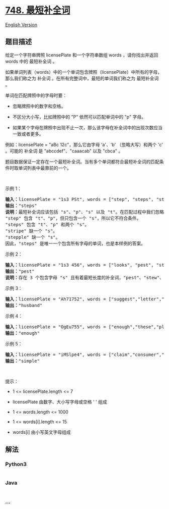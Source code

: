 * [[https://leetcode-cn.com/problems/shortest-completing-word][748.
最短补全词]]
  :PROPERTIES:
  :CUSTOM_ID: 最短补全词
  :END:
[[./solution/0700-0799/0748.Shortest Completing Word/README_EN.org][English
Version]]

** 题目描述
   :PROPERTIES:
   :CUSTOM_ID: 题目描述
   :END:

#+begin_html
  <!-- 这里写题目描述 -->
#+end_html

#+begin_html
  <p>
#+end_html

给定一个字符串牌照 licensePlate 和一个字符串数组 words ，请你找出并返回
words 中的 最短补全词 。

#+begin_html
  </p>
#+end_html

#+begin_html
  <p>
#+end_html

如果单词列表（words）中的一个单词包含牌照（licensePlate）中所有的字母，那么我们称之为
补全词 。在所有完整词中，最短的单词我们称之为 最短补全词 。

#+begin_html
  </p>
#+end_html

#+begin_html
  <p>
#+end_html

单词在匹配牌照中的字母时要：

#+begin_html
  </p>
#+end_html

#+begin_html
  <ul>
#+end_html

#+begin_html
  <li>
#+end_html

忽略牌照中的数字和空格。

#+begin_html
  </li>
#+end_html

#+begin_html
  <li>
#+end_html

不区分大小写，比如牌照中的 "P" 依然可以匹配单词中的 "p" 字母。

#+begin_html
  </li>
#+end_html

#+begin_html
  <li>
#+end_html

如果某个字母在牌照中出现不止一次，那么该字母在补全词中的出现次数应当一致或者更多。

#+begin_html
  </li>
#+end_html

#+begin_html
  </ul>
#+end_html

#+begin_html
  <p>
#+end_html

例如：licensePlate = "aBc 12c"，那么它由字母 'a'、'b' （忽略大写）和两个
'c' 。可能的 补全词 是 "abccdef"、"caaacab" 以及 "cbca" 。

#+begin_html
  </p>
#+end_html

#+begin_html
  <p>
#+end_html

题目数据保证一定存在一个最短补全词。当有多个单词都符合最短补全词的匹配条件时取单词列表中最靠前的一个。

#+begin_html
  </p>
#+end_html

#+begin_html
  <p>
#+end_html

 

#+begin_html
  </p>
#+end_html

#+begin_html
  <p>
#+end_html

示例 1：

#+begin_html
  </p>
#+end_html

#+begin_html
  <pre><strong>输入：</strong>licensePlate = &quot;1s3 PSt&quot;, words = [&quot;step&quot;, &quot;steps&quot;, &quot;stripe&quot;, &quot;stepple&quot;]
  <strong>输出：</strong>&quot;steps&quot;
  <strong>说明：</strong>最短补全词应该包括 &quot;s&quot;、&quot;p&quot;、&quot;s&quot; 以及 &quot;t&quot;。在匹配过程中我们忽略牌照中的大小写。
  &quot;step&quot; 包含 &quot;t&quot;、&quot;p&quot;，但只包含一个 &quot;s&quot;，所以它不符合条件。
  &quot;steps&quot; 包含 &quot;t&quot;、&quot;p&quot; 和两个 &quot;s&quot;。
  &quot;stripe&quot; 缺一个 &quot;s&quot;。
  &quot;stepple&quot; 缺一个 &quot;s&quot;。
  因此，&quot;steps&quot; 是唯一一个包含所有字母的单词，也是本样例的答案。</pre>
#+end_html

#+begin_html
  <p>
#+end_html

示例 2：

#+begin_html
  </p>
#+end_html

#+begin_html
  <pre><strong>输入：</strong>licensePlate = &quot;1s3 456&quot;, words = [&quot;looks&quot;, &quot;pest&quot;, &quot;stew&quot;, &quot;show&quot;]
  <strong>输出：</strong>&quot;pest&quot;
  <strong>说明：</strong>存在 3 个包含字母 &quot;s&quot; 且有着最短长度的补全词，&quot;pest&quot;、&quot;stew&quot;、和 &quot;show&quot; 三者长度相同，但我们返回最先出现的补全词 &quot;pest&quot; 。
  </pre>
#+end_html

#+begin_html
  <p>
#+end_html

示例 3：

#+begin_html
  </p>
#+end_html

#+begin_html
  <pre><strong>输入：</strong>licensePlate = &quot;Ah71752&quot;, words = [&quot;suggest&quot;,&quot;letter&quot;,&quot;of&quot;,&quot;husband&quot;,&quot;easy&quot;,&quot;education&quot;,&quot;drug&quot;,&quot;prevent&quot;,&quot;writer&quot;,&quot;old&quot;]
  <strong>输出：</strong>&quot;husband&quot;
  </pre>
#+end_html

#+begin_html
  <p>
#+end_html

示例 4：

#+begin_html
  </p>
#+end_html

#+begin_html
  <pre><strong>输入：</strong>licensePlate = &quot;OgEu755&quot;, words = [&quot;enough&quot;,&quot;these&quot;,&quot;play&quot;,&quot;wide&quot;,&quot;wonder&quot;,&quot;box&quot;,&quot;arrive&quot;,&quot;money&quot;,&quot;tax&quot;,&quot;thus&quot;]
  <strong>输出：</strong>&quot;enough&quot;
  </pre>
#+end_html

#+begin_html
  <p>
#+end_html

示例 5：

#+begin_html
  </p>
#+end_html

#+begin_html
  <pre><strong>输入：</strong>licensePlate = &quot;iMSlpe4&quot;, words = [&quot;claim&quot;,&quot;consumer&quot;,&quot;student&quot;,&quot;camera&quot;,&quot;public&quot;,&quot;never&quot;,&quot;wonder&quot;,&quot;simple&quot;,&quot;thought&quot;,&quot;use&quot;]
  <strong>输出：</strong>&quot;simple&quot;
  </pre>
#+end_html

#+begin_html
  <p>
#+end_html

 

#+begin_html
  </p>
#+end_html

#+begin_html
  <p>
#+end_html

提示：

#+begin_html
  </p>
#+end_html

#+begin_html
  <ul>
#+end_html

#+begin_html
  <li>
#+end_html

1 <= licensePlate.length <= 7

#+begin_html
  </li>
#+end_html

#+begin_html
  <li>
#+end_html

licensePlate 由数字、大小写字母或空格 ' ' 组成

#+begin_html
  </li>
#+end_html

#+begin_html
  <li>
#+end_html

1 <= words.length <= 1000

#+begin_html
  </li>
#+end_html

#+begin_html
  <li>
#+end_html

1 <= words[i].length <= 15

#+begin_html
  </li>
#+end_html

#+begin_html
  <li>
#+end_html

words[i] 由小写英文字母组成

#+begin_html
  </li>
#+end_html

#+begin_html
  </ul>
#+end_html

** 解法
   :PROPERTIES:
   :CUSTOM_ID: 解法
   :END:

#+begin_html
  <!-- 这里可写通用的实现逻辑 -->
#+end_html

#+begin_html
  <!-- tabs:start -->
#+end_html

*** *Python3*
    :PROPERTIES:
    :CUSTOM_ID: python3
    :END:

#+begin_html
  <!-- 这里可写当前语言的特殊实现逻辑 -->
#+end_html

#+begin_src python
#+end_src

*** *Java*
    :PROPERTIES:
    :CUSTOM_ID: java
    :END:

#+begin_html
  <!-- 这里可写当前语言的特殊实现逻辑 -->
#+end_html

#+begin_src java
#+end_src

*** *...*
    :PROPERTIES:
    :CUSTOM_ID: section
    :END:
#+begin_example
#+end_example

#+begin_html
  <!-- tabs:end -->
#+end_html
